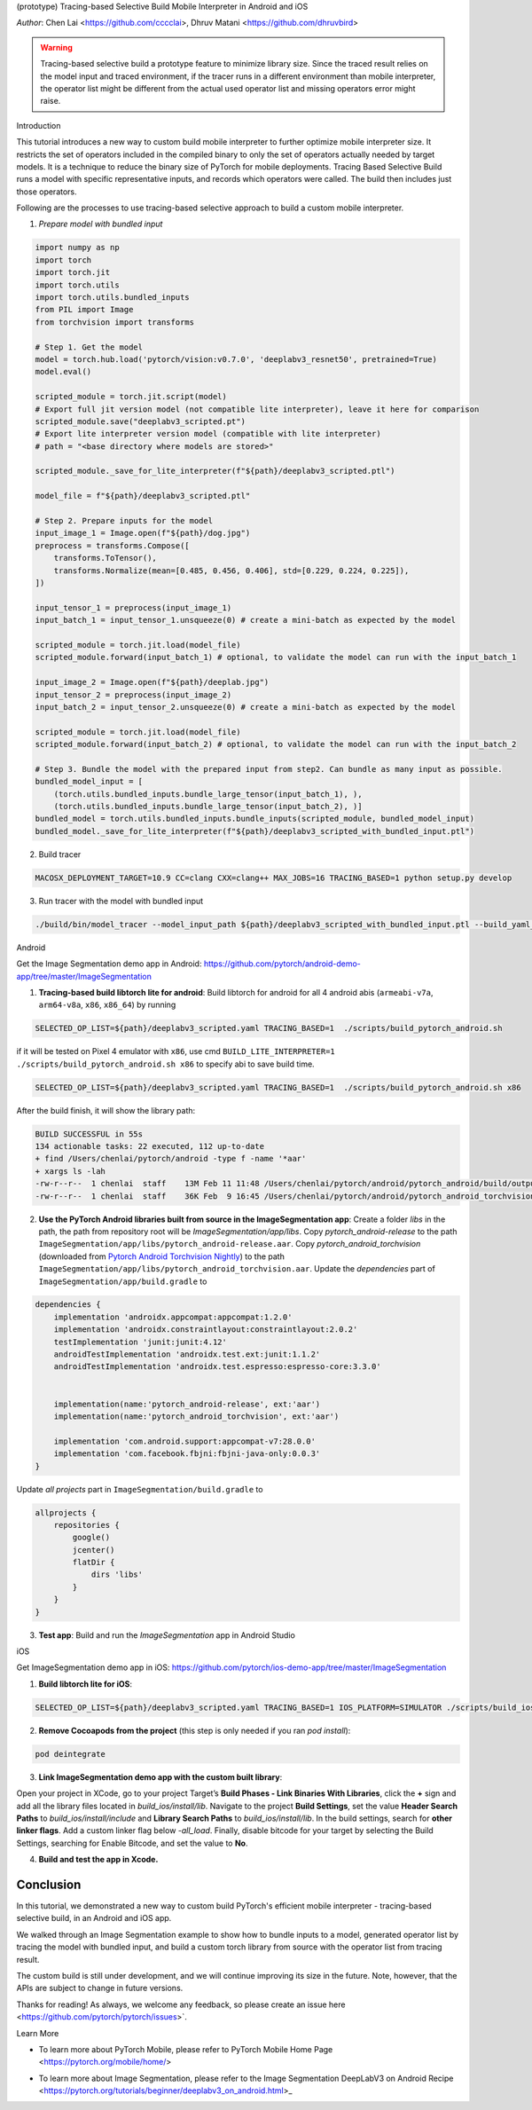 (prototype) Tracing-based Selective Build Mobile Interpreter in Android and iOS



*Author*: Chen Lai <https://github.com/cccclai>, Dhruv Matani <https://github.com/dhruvbird>

.. warning::
    Tracing-based selective build a prototype feature to minimize library size. Since the traced result relies on the model input and traced environment, if the tracer runs in a different environment than mobile interpreter, the operator list might be different from the actual used operator list and missing operators error might raise.

Introduction


This tutorial introduces a new way to custom build mobile interpreter to further optimize mobile interpreter size. It restricts the set of operators included in the compiled binary to only the set of operators actually needed by target models. It is a technique to reduce the binary size of PyTorch for mobile deployments. Tracing Based Selective Build runs a model with specific representative inputs, and records which operators were called. The build then includes just those operators.


Following are the processes to use tracing-based selective approach to build a custom mobile interpreter.

1. *Prepare model with bundled input*

.. code:: python

    import numpy as np
    import torch
    import torch.jit
    import torch.utils
    import torch.utils.bundled_inputs
    from PIL import Image
    from torchvision import transforms

    # Step 1. Get the model
    model = torch.hub.load('pytorch/vision:v0.7.0', 'deeplabv3_resnet50', pretrained=True)
    model.eval()

    scripted_module = torch.jit.script(model)
    # Export full jit version model (not compatible lite interpreter), leave it here for comparison
    scripted_module.save("deeplabv3_scripted.pt")
    # Export lite interpreter version model (compatible with lite interpreter)
    # path = "<base directory where models are stored>"

    scripted_module._save_for_lite_interpreter(f"${path}/deeplabv3_scripted.ptl")

    model_file = f"${path}/deeplabv3_scripted.ptl"

    # Step 2. Prepare inputs for the model
    input_image_1 = Image.open(f"${path}/dog.jpg")
    preprocess = transforms.Compose([
        transforms.ToTensor(),
        transforms.Normalize(mean=[0.485, 0.456, 0.406], std=[0.229, 0.224, 0.225]),
    ])

    input_tensor_1 = preprocess(input_image_1)
    input_batch_1 = input_tensor_1.unsqueeze(0) # create a mini-batch as expected by the model

    scripted_module = torch.jit.load(model_file)
    scripted_module.forward(input_batch_1) # optional, to validate the model can run with the input_batch_1

    input_image_2 = Image.open(f"${path}/deeplab.jpg")
    input_tensor_2 = preprocess(input_image_2)
    input_batch_2 = input_tensor_2.unsqueeze(0) # create a mini-batch as expected by the model

    scripted_module = torch.jit.load(model_file)
    scripted_module.forward(input_batch_2) # optional, to validate the model can run with the input_batch_2

    # Step 3. Bundle the model with the prepared input from step2. Can bundle as many input as possible.
    bundled_model_input = [
        (torch.utils.bundled_inputs.bundle_large_tensor(input_batch_1), ),
        (torch.utils.bundled_inputs.bundle_large_tensor(input_batch_2), )]
    bundled_model = torch.utils.bundled_inputs.bundle_inputs(scripted_module, bundled_model_input)
    bundled_model._save_for_lite_interpreter(f"${path}/deeplabv3_scripted_with_bundled_input.ptl")

2. Build tracer

.. code:: shell

 MACOSX_DEPLOYMENT_TARGET=10.9 CC=clang CXX=clang++ MAX_JOBS=16 TRACING_BASED=1 python setup.py develop

3. Run tracer with the model with bundled input

.. code:: shell

 ./build/bin/model_tracer --model_input_path ${path}/deeplabv3_scripted_with_bundled_input.ptl --build_yaml_path ${path}/deeplabv3_scripted.yaml



Android

Get the Image Segmentation demo app in Android: https://github.com/pytorch/android-demo-app/tree/master/ImageSegmentation

1. **Tracing-based build libtorch lite for android**: Build libtorch for android for all 4 android abis (``armeabi-v7a``, ``arm64-v8a``, ``x86``, ``x86_64``) by running

.. code-block:: bash

   SELECTED_OP_LIST=${path}/deeplabv3_scripted.yaml TRACING_BASED=1  ./scripts/build_pytorch_android.sh

if it will be tested on Pixel 4 emulator with ``x86``, use cmd ``BUILD_LITE_INTERPRETER=1 ./scripts/build_pytorch_android.sh x86`` to specify abi to save build time.

.. code-block:: bash

   SELECTED_OP_LIST=${path}/deeplabv3_scripted.yaml TRACING_BASED=1  ./scripts/build_pytorch_android.sh x86


After the build finish, it will show the library path:

.. code-block:: bash

   BUILD SUCCESSFUL in 55s
   134 actionable tasks: 22 executed, 112 up-to-date
   + find /Users/chenlai/pytorch/android -type f -name '*aar'
   + xargs ls -lah
   -rw-r--r--  1 chenlai  staff    13M Feb 11 11:48 /Users/chenlai/pytorch/android/pytorch_android/build/outputs/aar/pytorch_android-release.aar
   -rw-r--r--  1 chenlai  staff    36K Feb  9 16:45 /Users/chenlai/pytorch/android/pytorch_android_torchvision/build/outputs/aar/pytorch_android_torchvision-release.aar

2. **Use the PyTorch Android libraries built from source in the ImageSegmentation app**: Create a folder `libs` in the path, the path from repository root will be `ImageSegmentation/app/libs`. Copy `pytorch_android-release` to the path ``ImageSegmentation/app/libs/pytorch_android-release.aar``. Copy `pytorch_android_torchvision` (downloaded from `Pytorch Android Torchvision Nightly <https://oss.sonatype.org/#nexus-search;quick~torchvision_android/>`_) to the path ``ImageSegmentation/app/libs/pytorch_android_torchvision.aar``. Update the `dependencies` part of ``ImageSegmentation/app/build.gradle`` to

.. code:: gradle

   dependencies {
       implementation 'androidx.appcompat:appcompat:1.2.0'
       implementation 'androidx.constraintlayout:constraintlayout:2.0.2'
       testImplementation 'junit:junit:4.12'
       androidTestImplementation 'androidx.test.ext:junit:1.1.2'
       androidTestImplementation 'androidx.test.espresso:espresso-core:3.3.0'


       implementation(name:'pytorch_android-release', ext:'aar')
       implementation(name:'pytorch_android_torchvision', ext:'aar')

       implementation 'com.android.support:appcompat-v7:28.0.0'
       implementation 'com.facebook.fbjni:fbjni-java-only:0.0.3'
   }

Update `all projects` part in ``ImageSegmentation/build.gradle`` to


.. code:: gradle

    allprojects {
        repositories {
            google()
            jcenter()
            flatDir {
                dirs 'libs'
            }
        }
    }


3. **Test app**: Build and run the `ImageSegmentation` app in Android Studio


iOS

Get ImageSegmentation demo app in iOS: https://github.com/pytorch/ios-demo-app/tree/master/ImageSegmentation


1. **Build libtorch lite for iOS**:

.. code-block:: bash

   SELECTED_OP_LIST=${path}/deeplabv3_scripted.yaml TRACING_BASED=1 IOS_PLATFORM=SIMULATOR ./scripts/build_ios.sh


2. **Remove Cocoapods from the project** (this step is only needed if you ran `pod install`):


.. code-block:: bash

   pod deintegrate


3.  **Link ImageSegmentation demo app with the custom built library**:

Open your project in XCode, go to your project Target’s **Build Phases - Link Binaries With Libraries**, click the **+** sign and add all the library files located in `build_ios/install/lib`. Navigate to the project **Build Settings**, set the value **Header Search Paths** to `build_ios/install/include` and **Library Search Paths** to `build_ios/install/lib`.
In the build settings, search for **other linker flags**. Add a custom linker flag below `-all_load`.
Finally, disable bitcode for your target by selecting the Build Settings, searching for Enable Bitcode, and set the value to **No**.


4. **Build and test the app in Xcode.**



Conclusion
----------

In this tutorial, we demonstrated a new way to custom build PyTorch's efficient mobile interpreter - tracing-based selective build, in an Android and iOS app.

We walked through an Image Segmentation example to show how to bundle inputs to a model, generated operator list by tracing the model with bundled input, and build a custom torch library from source with the operator list from tracing result.

The custom build is still under development, and we will continue improving its size in the future. Note, however, that the APIs are subject to change in future versions.

Thanks for reading! As always, we welcome any feedback, so please create an issue here <https://github.com/pytorch/pytorch/issues>`.

Learn More


- To learn more about PyTorch Mobile, please refer to PyTorch Mobile Home Page <https://pytorch.org/mobile/home/>

* To learn more about Image Segmentation, please refer to the Image Segmentation DeepLabV3 on Android Recipe <https://pytorch.org/tutorials/beginner/deeplabv3_on_android.html>_
